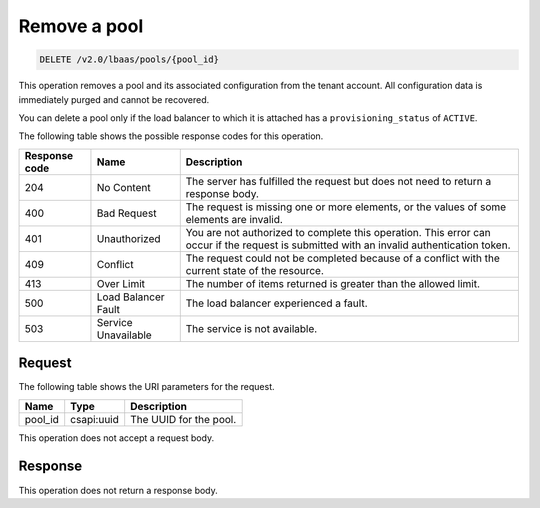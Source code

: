 .. _remove-pool-v2:

Remove a pool
^^^^^^^^^^^^^

.. code::

    DELETE /v2.0/lbaas/pools/{pool_id}

This operation removes a pool and its associated configuration from the
tenant account. All configuration data is immediately purged and
cannot be recovered.

You can delete a pool only if the load balancer to which it is attached
has a ``provisioning_status`` of ``ACTIVE``.

The following table shows the possible response codes for this operation.

+---------+-----------------------+-------------------------------------------+
|Response | Name                  | Description                               |
|code     |                       |                                           |
+=========+=======================+===========================================+
| 204     | No Content            | The server has fulfilled the request but  |
|         |                       | does not need to return a response body.  |
+---------+-----------------------+-------------------------------------------+
| 400     | Bad Request           | The request is missing one or more        |
|         |                       | elements, or the values of some elements  |
|         |                       | are invalid.                              |
+---------+-----------------------+-------------------------------------------+
| 401     | Unauthorized          | You are not authorized to complete this   |
|         |                       | operation. This error can occur if the    |
|         |                       | request is submitted with an invalid      |
|         |                       | authentication token.                     |
+---------+-----------------------+-------------------------------------------+
| 409     | Conflict              | The request could not be completed because|
|         |                       | of a conflict with the current state of   |
|         |                       | the resource.                             |
+---------+-----------------------+-------------------------------------------+
| 413     | Over Limit            | The number of items returned is greater   |
|         |                       | than the allowed limit.                   |
+---------+-----------------------+-------------------------------------------+
| 500     | Load Balancer Fault   | The load balancer experienced a fault.    |
+---------+-----------------------+-------------------------------------------+
| 503     | Service Unavailable   | The service is not available.             |
+---------+-----------------------+-------------------------------------------+

Request
"""""""

The following table shows the URI parameters for the request.

+------------------+------------+---------------------------------------------+
|Name              |Type        |Description                                  |
+==================+============+=============================================+
|pool_id           |csapi:uuid  | The UUID for the pool.                      |
+------------------+------------+---------------------------------------------+

This operation does not accept a request body.

Response
""""""""

This operation does not return a response body.
